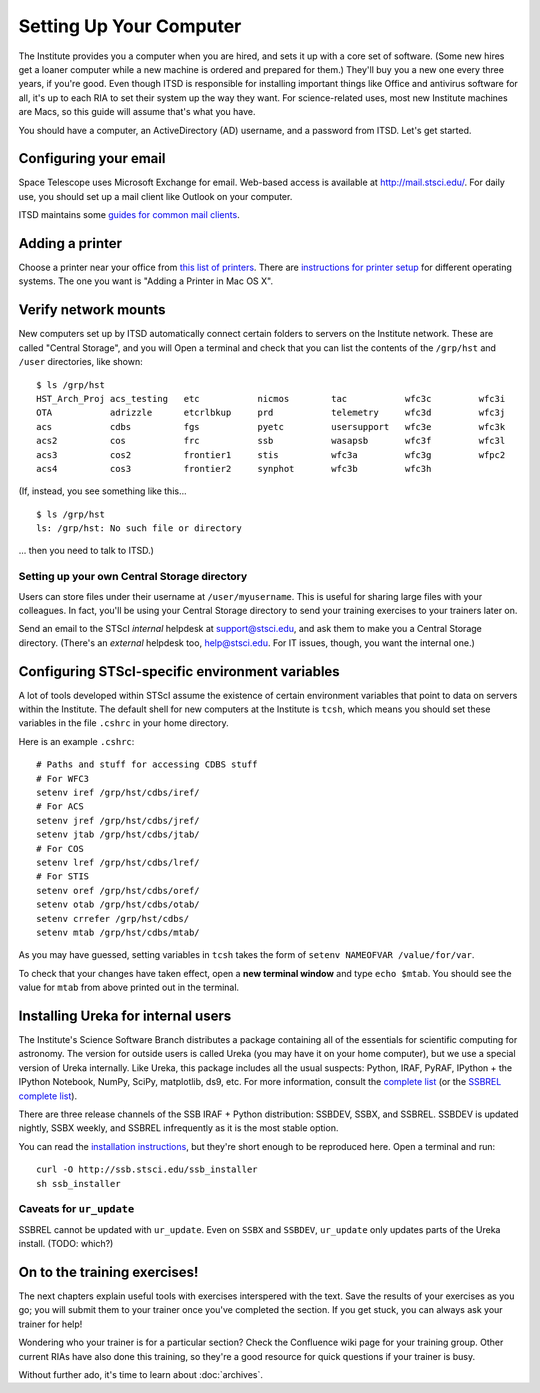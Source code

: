 *************************
Setting Up Your Computer
*************************

The Institute provides you a computer when you are hired, and sets it up with a core set of software. (Some new hires get a loaner computer while a new machine is ordered and prepared for them.) They'll buy you a new one every three years, if you're good. Even though ITSD is responsible for installing important things like Office and antivirus software for all, it's up to each RIA to set their system up the way they want. For science-related uses, most new Institute machines are Macs, so this guide will assume that's what you have.

You should have a computer, an ActiveDirectory (AD) username, and a password from ITSD. Let's get started.

Configuring your email
=======================

Space Telescope uses Microsoft Exchange for email. Web-based access is available at http://mail.stsci.edu/. For daily use, you should set up a mail client like Outlook on your computer.

ITSD maintains some `guides for common mail clients <http://www.stsci.edu/institute/itsd/collaboration/exchange/clients>`_.

Adding a printer
=================

Choose a printer near your office from `this list of printers <http://www.stsci.edu/institute/itsd/hardware/printers/printerlocs/printerlocations>`_. There are `instructions for printer setup <http://www.stsci.edu/institute/itsd/hardware/printers>`_ for different operating systems. The one you want is "Adding a Printer in Mac OS X".

Verify network mounts
======================

New computers set up by ITSD automatically connect certain folders to servers on the Institute network. These are called "Central Storage", and you will  Open a terminal and check that you can list the contents of the ``/grp/hst`` and ``/user`` directories, like shown::

    $ ls /grp/hst
    HST_Arch_Proj acs_testing   etc           nicmos        tac           wfc3c         wfc3i
    OTA           adrizzle      etcrlbkup     prd           telemetry     wfc3d         wfc3j
    acs           cdbs          fgs           pyetc         usersupport   wfc3e         wfc3k
    acs2          cos           frc           ssb           wasapsb       wfc3f         wfc3l
    acs3          cos2          frontier1     stis          wfc3a         wfc3g         wfpc2
    acs4          cos3          frontier2     synphot       wfc3b         wfc3h

(If, instead, you see something like this... ::

    $ ls /grp/hst
    ls: /grp/hst: No such file or directory

... then you need to talk to ITSD.)

Setting up your own Central Storage directory
------------------------------------------

Users can store files under their username at ``/user/myusername``. This is useful for sharing large files with your colleagues. In fact, you'll be using your Central Storage directory to send your training exercises to your trainers later on.

Send an email to the STScI *internal* helpdesk at support@stsci.edu, and ask them to make you a Central Storage directory. (There's an *external* helpdesk too, help@stsci.edu. For IT issues, though, you want the internal one.)

Configuring STScI-specific environment variables
=================================================

A lot of tools developed within STScI assume the existence of certain environment variables that point to data on servers within the Institute. The default shell for new computers at the Institute is ``tcsh``, which means you should set these variables in the file ``.cshrc`` in your home directory.

Here is an example ``.cshrc``::

    # Paths and stuff for accessing CDBS stuff
    # For WFC3
    setenv iref /grp/hst/cdbs/iref/
    # For ACS
    setenv jref /grp/hst/cdbs/jref/
    setenv jtab /grp/hst/cdbs/jtab/
    # For COS
    setenv lref /grp/hst/cdbs/lref/
    # For STIS
    setenv oref /grp/hst/cdbs/oref/
    setenv otab /grp/hst/cdbs/otab/
    setenv crrefer /grp/hst/cdbs/
    setenv mtab /grp/hst/cdbs/mtab/

As you may have guessed, setting variables in ``tcsh`` takes the form of ``setenv NAMEOFVAR /value/for/var``.

To check that your changes have taken effect, open a **new terminal window** and type ``echo $mtab``. You should see the value for ``mtab`` from above printed out in the terminal.

Installing Ureka for internal users
====================================

The Institute's Science Software Branch distributes a package containing all of the essentials for scientific computing for astronomy. The version for outside users is called Ureka (you may have it on your home computer), but we use a special version of Ureka internally. Like Ureka, this package includes all the usual suspects: Python, IRAF, PyRAF, IPython + the IPython Notebook, NumPy, SciPy, matplotlib, ds9, etc. For more information, consult the `complete list <http://ssb.stsci.edu/ssbx/docs/components.html>`_ (or the `SSBREL complete list <http://ssb.stsci.edu/ssbrel/docs/components.html>`_).

There are three release channels of the SSB IRAF + Python distribution: SSBDEV, SSBX, and SSBREL. SSBDEV is updated nightly, SSBX weekly, and SSBREL infrequently as it is the most stable option.

You can read the `installation instructions <http://ssb.stsci.edu/ssb_software.shtml#install_yourself>`_, but they're short enough to be reproduced here. Open a terminal and run::

    curl -O http://ssb.stsci.edu/ssb_installer
    sh ssb_installer

Caveats for ``ur_update``
--------------------------

SSBREL cannot be updated with ``ur_update``. Even on ``SSBX`` and ``SSBDEV``, ``ur_update`` only updates parts of the Ureka install. (TODO: which?)



On to the training exercises!
================================

The next chapters explain useful tools with exercises interspered with the text. Save the results of your exercises as you go; you will submit them to your trainer once you've completed the section. If you get stuck, you can always ask your trainer for help!

Wondering who your trainer is for a particular section? Check the Confluence wiki page for your training group. Other current RIAs have also done this training, so they're a good resource for quick questions if your trainer is busy.

Without further ado, it's time to learn about :doc:`archives`.